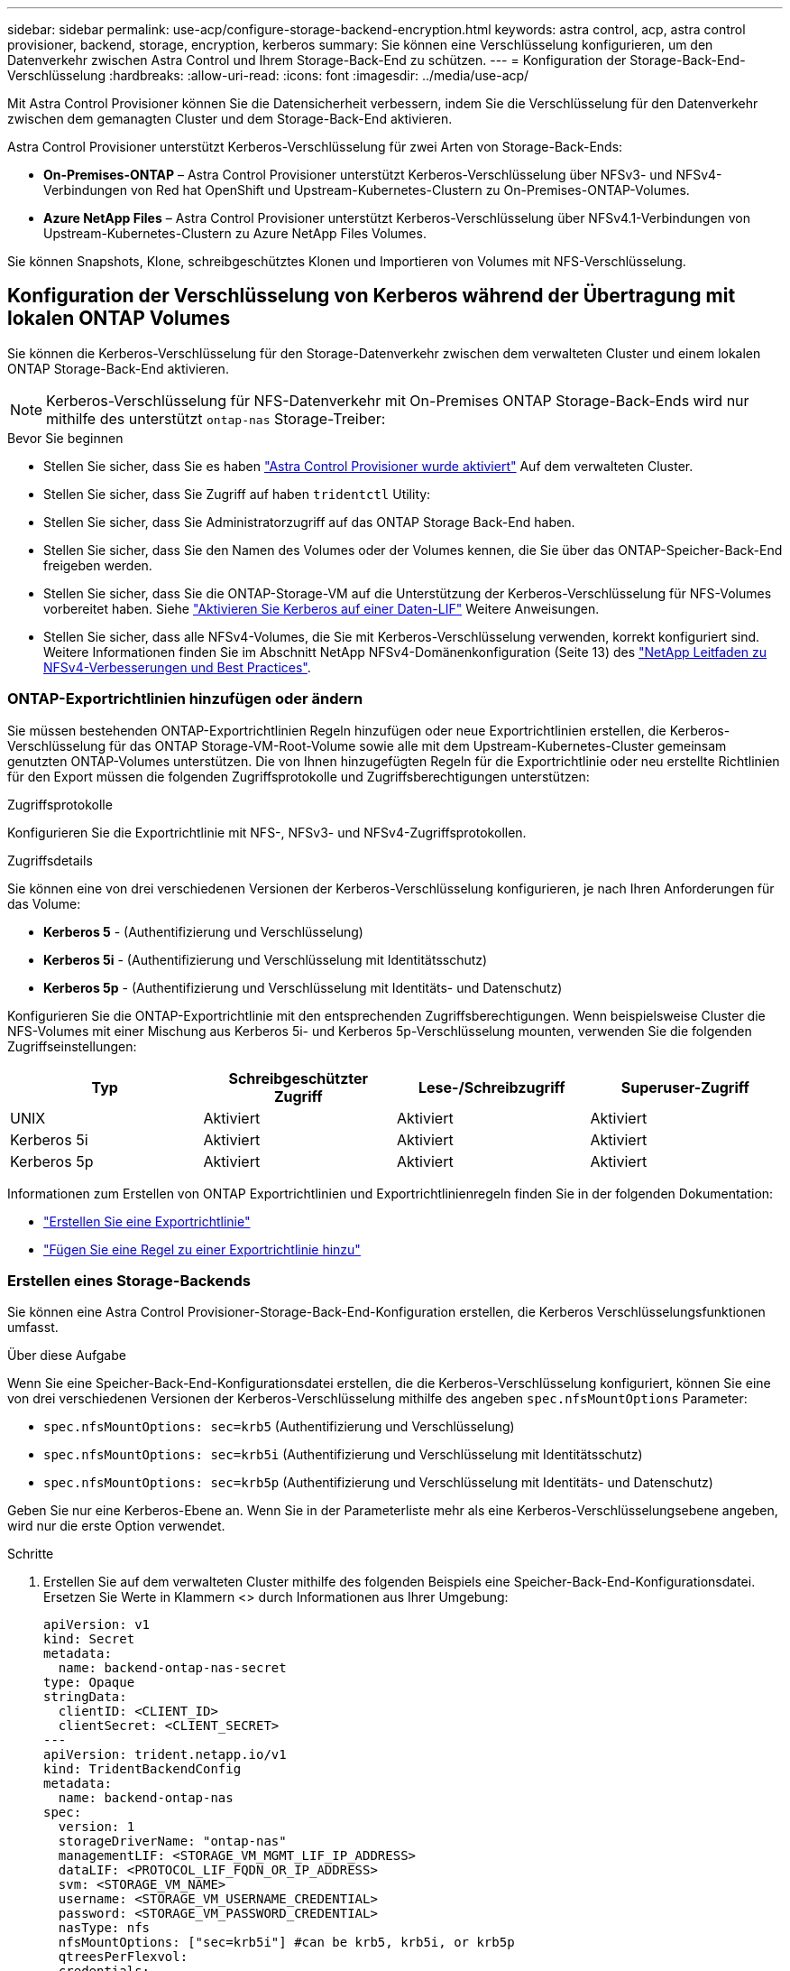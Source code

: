 ---
sidebar: sidebar 
permalink: use-acp/configure-storage-backend-encryption.html 
keywords: astra control, acp, astra control provisioner, backend, storage, encryption, kerberos 
summary: Sie können eine Verschlüsselung konfigurieren, um den Datenverkehr zwischen Astra Control und Ihrem Storage-Back-End zu schützen. 
---
= Konfiguration der Storage-Back-End-Verschlüsselung
:hardbreaks:
:allow-uri-read: 
:icons: font
:imagesdir: ../media/use-acp/


[role="lead"]
Mit Astra Control Provisioner können Sie die Datensicherheit verbessern, indem Sie die Verschlüsselung für den Datenverkehr zwischen dem gemanagten Cluster und dem Storage-Back-End aktivieren.

Astra Control Provisioner unterstützt Kerberos-Verschlüsselung für zwei Arten von Storage-Back-Ends:

* *On-Premises-ONTAP* – Astra Control Provisioner unterstützt Kerberos-Verschlüsselung über NFSv3- und NFSv4-Verbindungen von Red hat OpenShift und Upstream-Kubernetes-Clustern zu On-Premises-ONTAP-Volumes.
* *Azure NetApp Files* – Astra Control Provisioner unterstützt Kerberos-Verschlüsselung über NFSv4.1-Verbindungen von Upstream-Kubernetes-Clustern zu Azure NetApp Files Volumes.


Sie können Snapshots, Klone, schreibgeschütztes Klonen und Importieren von Volumes mit NFS-Verschlüsselung.



== Konfiguration der Verschlüsselung von Kerberos während der Übertragung mit lokalen ONTAP Volumes

Sie können die Kerberos-Verschlüsselung für den Storage-Datenverkehr zwischen dem verwalteten Cluster und einem lokalen ONTAP Storage-Back-End aktivieren.


NOTE: Kerberos-Verschlüsselung für NFS-Datenverkehr mit On-Premises ONTAP Storage-Back-Ends wird nur mithilfe des unterstützt `ontap-nas` Storage-Treiber:

.Bevor Sie beginnen
* Stellen Sie sicher, dass Sie es haben link:../use/enable-acp.html["Astra Control Provisioner wurde aktiviert"^] Auf dem verwalteten Cluster.
* Stellen Sie sicher, dass Sie Zugriff auf haben `tridentctl` Utility:
* Stellen Sie sicher, dass Sie Administratorzugriff auf das ONTAP Storage Back-End haben.
* Stellen Sie sicher, dass Sie den Namen des Volumes oder der Volumes kennen, die Sie über das ONTAP-Speicher-Back-End freigeben werden.
* Stellen Sie sicher, dass Sie die ONTAP-Storage-VM auf die Unterstützung der Kerberos-Verschlüsselung für NFS-Volumes vorbereitet haben. Siehe https://docs.netapp.com/us-en/ontap/nfs-config/create-kerberos-config-task.html["Aktivieren Sie Kerberos auf einer Daten-LIF"^] Weitere Anweisungen.
* Stellen Sie sicher, dass alle NFSv4-Volumes, die Sie mit Kerberos-Verschlüsselung verwenden, korrekt konfiguriert sind. Weitere Informationen finden Sie im Abschnitt NetApp NFSv4-Domänenkonfiguration (Seite 13) des https://www.netapp.com/media/16398-tr-3580.pdf["NetApp Leitfaden zu NFSv4-Verbesserungen und Best Practices"^].




=== ONTAP-Exportrichtlinien hinzufügen oder ändern

Sie müssen bestehenden ONTAP-Exportrichtlinien Regeln hinzufügen oder neue Exportrichtlinien erstellen, die Kerberos-Verschlüsselung für das ONTAP Storage-VM-Root-Volume sowie alle mit dem Upstream-Kubernetes-Cluster gemeinsam genutzten ONTAP-Volumes unterstützen. Die von Ihnen hinzugefügten Regeln für die Exportrichtlinie oder neu erstellte Richtlinien für den Export müssen die folgenden Zugriffsprotokolle und Zugriffsberechtigungen unterstützen:

.Zugriffsprotokolle
Konfigurieren Sie die Exportrichtlinie mit NFS-, NFSv3- und NFSv4-Zugriffsprotokollen.

.Zugriffsdetails
Sie können eine von drei verschiedenen Versionen der Kerberos-Verschlüsselung konfigurieren, je nach Ihren Anforderungen für das Volume:

* *Kerberos 5* - (Authentifizierung und Verschlüsselung)
* *Kerberos 5i* - (Authentifizierung und Verschlüsselung mit Identitätsschutz)
* *Kerberos 5p* - (Authentifizierung und Verschlüsselung mit Identitäts- und Datenschutz)


Konfigurieren Sie die ONTAP-Exportrichtlinie mit den entsprechenden Zugriffsberechtigungen. Wenn beispielsweise Cluster die NFS-Volumes mit einer Mischung aus Kerberos 5i- und Kerberos 5p-Verschlüsselung mounten, verwenden Sie die folgenden Zugriffseinstellungen:

[cols="4*"]
|===
| Typ | Schreibgeschützter Zugriff | Lese-/Schreibzugriff | Superuser-Zugriff 


| UNIX | Aktiviert | Aktiviert | Aktiviert 


| Kerberos 5i | Aktiviert | Aktiviert | Aktiviert 


| Kerberos 5p | Aktiviert | Aktiviert | Aktiviert 
|===
Informationen zum Erstellen von ONTAP Exportrichtlinien und Exportrichtlinienregeln finden Sie in der folgenden Dokumentation:

* https://docs.netapp.com/us-en/ontap/nfs-config/create-export-policy-task.html["Erstellen Sie eine Exportrichtlinie"^]
* https://docs.netapp.com/us-en/ontap/nfs-config/add-rule-export-policy-task.html["Fügen Sie eine Regel zu einer Exportrichtlinie hinzu"^]




=== Erstellen eines Storage-Backends

Sie können eine Astra Control Provisioner-Storage-Back-End-Konfiguration erstellen, die Kerberos Verschlüsselungsfunktionen umfasst.

.Über diese Aufgabe
Wenn Sie eine Speicher-Back-End-Konfigurationsdatei erstellen, die die Kerberos-Verschlüsselung konfiguriert, können Sie eine von drei verschiedenen Versionen der Kerberos-Verschlüsselung mithilfe des angeben `spec.nfsMountOptions` Parameter:

* `spec.nfsMountOptions: sec=krb5` (Authentifizierung und Verschlüsselung)
* `spec.nfsMountOptions: sec=krb5i` (Authentifizierung und Verschlüsselung mit Identitätsschutz)
* `spec.nfsMountOptions: sec=krb5p` (Authentifizierung und Verschlüsselung mit Identitäts- und Datenschutz)


Geben Sie nur eine Kerberos-Ebene an. Wenn Sie in der Parameterliste mehr als eine Kerberos-Verschlüsselungsebene angeben, wird nur die erste Option verwendet.

.Schritte
. Erstellen Sie auf dem verwalteten Cluster mithilfe des folgenden Beispiels eine Speicher-Back-End-Konfigurationsdatei. Ersetzen Sie Werte in Klammern <> durch Informationen aus Ihrer Umgebung:
+
[source, yaml]
----
apiVersion: v1
kind: Secret
metadata:
  name: backend-ontap-nas-secret
type: Opaque
stringData:
  clientID: <CLIENT_ID>
  clientSecret: <CLIENT_SECRET>
---
apiVersion: trident.netapp.io/v1
kind: TridentBackendConfig
metadata:
  name: backend-ontap-nas
spec:
  version: 1
  storageDriverName: "ontap-nas"
  managementLIF: <STORAGE_VM_MGMT_LIF_IP_ADDRESS>
  dataLIF: <PROTOCOL_LIF_FQDN_OR_IP_ADDRESS>
  svm: <STORAGE_VM_NAME>
  username: <STORAGE_VM_USERNAME_CREDENTIAL>
  password: <STORAGE_VM_PASSWORD_CREDENTIAL>
  nasType: nfs
  nfsMountOptions: ["sec=krb5i"] #can be krb5, krb5i, or krb5p
  qtreesPerFlexvol:
  credentials:
    name: backend-ontap-nas-secret
----
. Verwenden Sie die Konfigurationsdatei, die Sie im vorherigen Schritt erstellt haben, um das Backend zu erstellen:
+
[source, console]
----
tridentctl create backend -f <backend-configuration-file>
----
+
Wenn die Backend-Erstellung fehlschlägt, ist mit der Back-End-Konfiguration ein Fehler aufgetreten. Sie können die Protokolle zur Bestimmung der Ursache anzeigen, indem Sie den folgenden Befehl ausführen:

+
[source, console]
----
tridentctl logs
----
+
Nachdem Sie das Problem mit der Konfigurationsdatei identifiziert und korrigiert haben, können Sie den Befehl „Erstellen“ erneut ausführen.





=== Erstellen Sie eine Speicherklasse

Sie können eine Storage-Klasse für die Bereitstellung von Volumes mit Kerberos-Verschlüsselung erstellen.

.Über diese Aufgabe
Wenn Sie ein Storage-Klasse-Objekt erstellen, können Sie eine von drei verschiedenen Versionen der Kerberos-Verschlüsselung mithilfe des angeben `mountOptions` Parameter:

* `mountOptions: sec=krb5` (Authentifizierung und Verschlüsselung)
* `mountOptions: sec=krb5i` (Authentifizierung und Verschlüsselung mit Identitätsschutz)
* `mountOptions: sec=krb5p` (Authentifizierung und Verschlüsselung mit Identitäts- und Datenschutz)


Geben Sie nur eine Kerberos-Ebene an. Wenn Sie in der Parameterliste mehr als eine Kerberos-Verschlüsselungsebene angeben, wird nur die erste Option verwendet. Wenn die in der Storage-Backend-Konfiguration angegebene Verschlüsselungsebene von der Ebene abweicht, die Sie im Storage-Klasse-Objekt angeben, hat das Storage-Klasse-Objekt Vorrang.

.Schritte
. Erstellen Sie mithilfe des folgenden Beispiels ein StorageClass-Kubernetes-Objekt:
+
[source, yaml]
----
apiVersion: storage.k8s.io/v1
kind: StorageClass
metadata:
  name: ontap-nas-sc
provisioner: csi.trident.netapp.io
mountOptions: ["sec=krb5i"] #can be krb5, krb5i, or krb5p
parameters:
  backendType: "ontap-nas"
  storagePools: "ontapnas_pool"
  trident.netapp.io/nasType: "nfs"
allowVolumeExpansion: True
----
. Speicherklasse erstellen:
+
[source, console]
----
kubectl create -f sample-input/storage-class-ontap-nas-sc.yaml
----
. Stellen Sie sicher, dass die Storage-Klasse erstellt wurde:
+
[source, console]
----
kubectl get sc ontap-nas-sc
----
+
Sie sollten eine Ausgabe wie die folgende sehen:

+
[listing]
----
NAME            PROVISIONER             AGE
ontap-nas-sc    csi.trident.netapp.io   15h
----




=== Bereitstellen von Volumes

Nachdem Sie ein Storage-Back-End und eine Storage-Klasse erstellt haben, können Sie nun ein Volume bereitstellen. Beachten Sie diese Anweisungen für https://docs.netapp.com/us-en/trident/trident-use/vol-provision.html["Bereitstellen eines Volumes"^].



== Konfiguration der Verschlüsselung von Kerberos während der Übertragung mit Azure NetApp Files Volumes

Sie können die Kerberos-Verschlüsselung für den Storage-Datenverkehr zwischen dem gemanagten Cluster und einem einzelnen Azure NetApp Files Storage-Back-End oder einem virtuellen Pool von Azure NetApp Files Storage-Back-Ends aktivieren.

.Bevor Sie beginnen
* Stellen Sie sicher, dass Sie Astra Control Provisioner auf dem verwalteten Red hat OpenShift-Cluster aktiviert haben. Siehe link:../use/enable-acp.html["Astra Control Provisioner Aktivieren"^] Weitere Anweisungen.
* Stellen Sie sicher, dass Sie Zugriff auf haben `tridentctl` Utility:
* Stellen Sie sicher, dass Sie das Azure NetApp Files-Speicher-Back-End für die Kerberos-Verschlüsselung vorbereitet haben, indem Sie die Anforderungen beachten und die Anweisungen in befolgen https://learn.microsoft.com/en-us/azure/azure-netapp-files/configure-kerberos-encryption["Azure NetApp Files-Dokumentation"^].
* Stellen Sie sicher, dass alle NFSv4-Volumes, die Sie mit Kerberos-Verschlüsselung verwenden, korrekt konfiguriert sind. Weitere Informationen finden Sie im Abschnitt NetApp NFSv4-Domänenkonfiguration (Seite 13) des https://www.netapp.com/media/16398-tr-3580.pdf["NetApp Leitfaden zu NFSv4-Verbesserungen und Best Practices"^].




=== Erstellen eines Storage-Backends

Sie können eine Azure NetApp Files-Storage-Back-End-Konfiguration mit Kerberos Verschlüsselungsfunktionen erstellen.

.Über diese Aufgabe
Wenn Sie eine Speicher-Backend-Konfigurationsdatei erstellen, die die Kerberos-Verschlüsselung konfiguriert, können Sie sie so definieren, dass sie auf einer der zwei möglichen Ebenen angewendet werden sollte:

* Die *Speicher-Backend-Ebene* unter Verwendung der `spec.kerberos` Feld
* Die *virtuelle Pool-Ebene* mit dem `spec.storage.kerberos` Feld


Wenn Sie die Konfiguration auf der Ebene des virtuellen Pools definieren, wird der Pool mithilfe der Beschriftung in der Speicherklasse ausgewählt.

Auf beiden Ebenen können Sie eine von drei verschiedenen Versionen der Kerberos-Verschlüsselung angeben:

* `kerberos: sec=krb5` (Authentifizierung und Verschlüsselung)
* `kerberos: sec=krb5i` (Authentifizierung und Verschlüsselung mit Identitätsschutz)
* `kerberos: sec=krb5p` (Authentifizierung und Verschlüsselung mit Identitäts- und Datenschutz)


.Schritte
. Erstellen Sie auf dem verwalteten Cluster eine Speicher-Backend-Konfigurationsdatei mit einem der folgenden Beispiele, je nachdem, wo Sie das Speicher-Back-End definieren müssen (Speicher-Back-End-Ebene oder virtuelle Pool-Ebene). Ersetzen Sie Werte in Klammern <> durch Informationen aus Ihrer Umgebung:
+
[role="tabbed-block"]
====
.Beispiel auf Storage-Back-End-Ebene
--
[source, yaml]
----
apiVersion: v1
kind: Secret
metadata:
  name: backend-tbc-anf-secret
type: Opaque
stringData:
  clientID: <CLIENT_ID>
  clientSecret: <CLIENT_SECRET>
---
apiVersion: trident.netapp.io/v1
kind: TridentBackendConfig
metadata:
  name: backend-tbc-anf
spec:
  version: 1
  storageDriverName: azure-netapp-files
  subscriptionID: <SUBSCRIPTION_ID>
  tenantID: <TENANT_ID>
  location: <AZURE_REGION_LOCATION>
  serviceLevel: Standard
  networkFeatures: Standard
  capacityPools: <CAPACITY_POOL>
  resourceGroups: <RESOURCE_GROUP>
  netappAccounts: <NETAPP_ACCOUNT>
  virtualNetwork: <VIRTUAL_NETWORK>
  subnet: <SUBNET>
  nasType: nfs
  kerberos: sec=krb5i #can be krb5, krb5i, or krb5p
  credentials:
    name: backend-tbc-anf-secret
----
--
.Beispiel auf Ebene des virtuellen Pools
--
[source, yaml]
----
apiVersion: v1
kind: Secret
metadata:
  name: backend-tbc-anf-secret
type: Opaque
stringData:
  clientID: <CLIENT_ID>
  clientSecret: <CLIENT_SECRET>
---
apiVersion: trident.netapp.io/v1
kind: TridentBackendConfig
metadata:
  name: backend-tbc-anf
spec:
  version: 1
  storageDriverName: azure-netapp-files
  subscriptionID: <SUBSCRIPTION_ID>
  tenantID: <TENANT_ID>
  location: <AZURE_REGION_LOCATION>
  serviceLevel: Standard
  networkFeatures: Standard
  capacityPools: <CAPACITY_POOL>
  resourceGroups: <RESOURCE_GROUP>
  netappAccounts: <NETAPP_ACCOUNT>
  virtualNetwork: <VIRTUAL_NETWORK>
  subnet: <SUBNET>
  nasType: nfs
  storage:
    - labels:
        type: encryption
      kerberos: sec=krb5i #can be krb5, krb5i, or krb5p
  credentials:
    name: backend-tbc-anf-secret
----
--
====
. Verwenden Sie die Konfigurationsdatei, die Sie im vorherigen Schritt erstellt haben, um das Backend zu erstellen:
+
[source, console]
----
tridentctl create backend -f <backend-configuration-file>
----
+
Wenn die Backend-Erstellung fehlschlägt, ist mit der Back-End-Konfiguration ein Fehler aufgetreten. Sie können die Protokolle zur Bestimmung der Ursache anzeigen, indem Sie den folgenden Befehl ausführen:

+
[source, console]
----
tridentctl logs
----
+
Nachdem Sie das Problem mit der Konfigurationsdatei identifiziert und korrigiert haben, können Sie den Befehl „Erstellen“ erneut ausführen.





=== Erstellen Sie eine Speicherklasse

Sie können eine Storage-Klasse für die Bereitstellung von Volumes mit Kerberos-Verschlüsselung erstellen.

.Schritte
. Erstellen Sie mithilfe des folgenden Beispiels ein StorageClass-Kubernetes-Objekt:
+
[source, yaml]
----
apiVersion: storage.k8s.io/v1
kind: StorageClass
metadata:
  name: anf-sc-nfs
provisioner: csi.trident.netapp.io
parameters:
  backendType: "azure-netapp-files"
  trident.netapp.io/nasType: "nfs"
  selector: "type=encryption"
----
. Speicherklasse erstellen:
+
[source, console]
----
kubectl create -f sample-input/storage-class-anf-sc-nfs.yaml
----
. Stellen Sie sicher, dass die Storage-Klasse erstellt wurde:
+
[source, console]
----
kubectl get sc anf-sc-nfs
----
+
Sie sollten eine Ausgabe wie die folgende sehen:

+
[listing]
----
NAME         PROVISIONER             AGE
anf-sc-nfs    csi.trident.netapp.io   15h
----




=== Bereitstellen von Volumes

Nachdem Sie ein Storage-Back-End und eine Storage-Klasse erstellt haben, können Sie nun ein Volume bereitstellen. Beachten Sie diese Anweisungen für https://docs.netapp.com/us-en/trident/trident-use/vol-provision.html["Bereitstellen eines Volumes"^].
